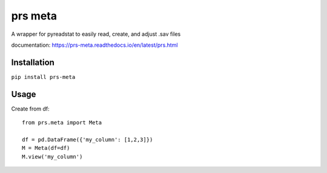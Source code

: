 prs meta
========

A wrapper for pyreadstat to easily read, create, and adjust .sav files

documentation: https://prs-meta.readthedocs.io/en/latest/prs.html

**Installation**
----------------

``pip install prs-meta``

**Usage**
---------

Create from df::

    from prs.meta import Meta
    
    df = pd.DataFrame({'my_column': [1,2,3]})
    M = Meta(df=df)
    M.view('my_column')


